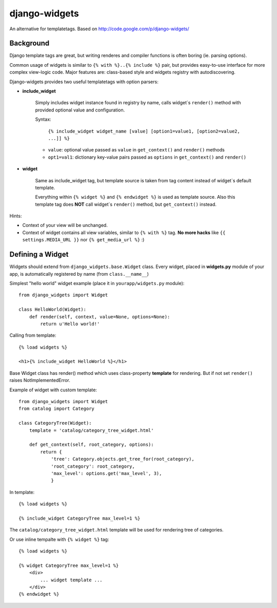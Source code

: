 django-widgets
==============

An alternative for templatetags.  Based on http://code.google.com/p/django-widgets/

Background
----------

Django template tags are great, but writing renderes and compiler functions is
often boring (ie. parsing options). 

Common usage of widgets is similar to ``{% with %}..{% include %}`` pair, but
provides easy-to-use interface for more complex view-logic code.
Major features are: class-based style and widgets registry with autodiscovering.

Django-widgets provides two useful templatetags with option parsers:

- **include_widget**

    Simply includes widget instance found in registry by name, calls widget`s 
    ``render()`` method with provided optional value and configuration.
   
    Syntax:

        ``{% include_widget widget_name [value] [option1=value1, [option2=value2, ...]] %}``

    - ``value``: optional value passed as ``value`` in ``get_context()`` and ``render()`` methods
    - ``opt1=val1``: dictionary key-value pairs passed as ``options`` in ``get_context()`` and ``render()``


- **widget**
    
    Same as include_widget tag, but template source is taken from tag content
    instead of widget`s default template. 
    
    Everything within ``{% widget %}`` and ``{% endwidget %}`` is used as template source.
    Also this template tag does **NOT** call widget`s ``render()`` method, but 
    ``get_context()`` instead.


Hints:

-   Context of your view will be unchanged.
-   Context of widget contains all view variables, similar to ``{% with %}`` tag.
    **No more hacks** like ``{{ settings.MEDIA_URL }}`` nor ``{% get_media_url %}`` :)


Defining a Widget
-----------------

Widgets should extend from ``django_widgets.base.Widget`` class.
Every widget, placed in **widgets.py** module of your app,
is automatically registered by name (from ``class.__name__``)

Simplest "hello world" widget example (place it in ``yourapp/widgets.py`` module):

::

    from django_widgets import Widget
    
    class HelloWorld(Widget):
        def render(self, context, value=None, options=None):
            return u'Hello world!'
    

Calling from template:

::

    {% load widgets %}
    
    <h1>{% include_widget HelloWorld %}</h1>


Base Widget class has render() method which uses class-property
**template** for rendering. But if not set ``render()`` raises
NotImplementedError.


Example of widget with custom template:

::

    from django_widgets import Widget
    from catalog import Category
    
    class CategoryTree(Widget):
        template = 'catalog/category_tree_widget.html'
    
        def get_context(self, root_category, options):
            return {
                'tree': Category.objects.get_tree_for(root_category),
                'root_category': root_category,
                'max_level': options.get('max_level', 3),
                }
    


In template:

::

    {% load widgets %}
    
    {% include_widget CategoryTree max_level=1 %}
    

The ``catalog/category_tree_widget.html`` template will be used for
rendering tree of categories. 


Or use inline tempalte with ``{% widget %}`` tag:


::
    
    {% load widgets %}
    
    {% widget CategoryTree max_level=1 %}
        <div>
            ... widget template ...
        </div>
    {% endwidget %}
    


